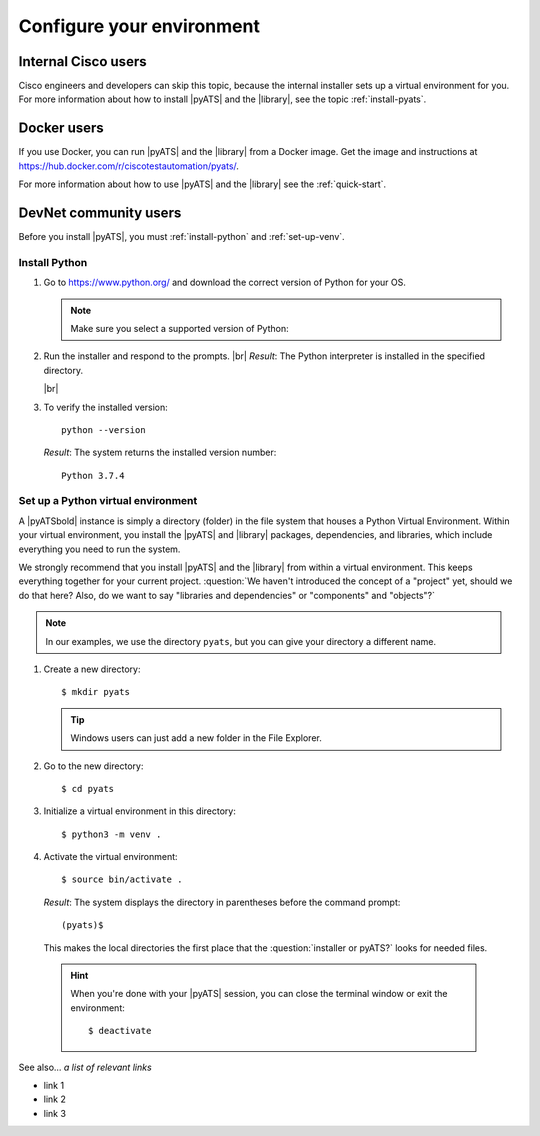 .. _configure-environment:

Configure your environment
=============================


Internal Cisco users
--------------------
Cisco engineers and developers can skip this topic, because the internal installer sets up a virtual environment for you. For more information about how to install |pyATS| and the |library|, see the topic :ref:`install-pyats`.

Docker users
-------------
If you use Docker, you can run |pyATS| and the |library| from a Docker image. Get the image and instructions at https://hub.docker.com/r/ciscotestautomation/pyats/.

For more information about how to use |pyATS| and the |library| see the :ref:`quick-start`.

DevNet community users
----------------------
Before you install |pyATS|, you must :ref:`install-python` and :ref:`set-up-venv`.

.. _install-python:

Install Python
^^^^^^^^^^^^^^^
#.  Go to https://www.python.org/ and download the correct version of Python for your OS.

    .. note:: Make sure you select a supported version of Python:
        
        .. include:: ../prereqs/supportedpythonversions.rst

#.  Run the installer and respond to the prompts. |br| *Result*: The Python interpreter is installed in the specified directory.

    |br|

#.  To verify the installed version::

        python --version

    *Result*: The system returns the installed version number::

        Python 3.7.4

.. _set-up-venv:

Set up a Python virtual environment
^^^^^^^^^^^^^^^^^^^^^^^^^^^^^^^^^^^^^^
A |pyATSbold| instance is simply a directory (folder) in the file system that houses a Python Virtual Environment. Within your virtual environment, you install the |pyATS| and |library| packages, dependencies, and libraries, which include everything you need to run the system.

We strongly recommend that you install |pyATS| and the |library| from within a virtual environment. This keeps everything together for your current project. :question:`We haven't introduced the concept of a "project" yet, should we do that here? Also, do we want to say "libraries and dependencies" or "components" and "objects"?`

.. note:: In our examples, we use the directory ``pyats``, but you can give your directory a different name.

#.  Create a new directory::

        $ mkdir pyats

    .. tip:: Windows users can just add a new folder in the File Explorer.

#.  Go to the new directory::

        $ cd pyats

#.  Initialize a virtual environment in this directory::

        $ python3 -m venv .

#.   Activate the virtual environment::

        $ source bin/activate .

    *Result*: The system displays the directory in parentheses before the command prompt::

        (pyats)$

    This makes the local directories the first place that the :question:`installer or pyATS?` looks for needed files.

    .. hint:: When you're done with your |pyATS| session, you can close the terminal window or exit the environment::

        $ deactivate


See also...
*a list of relevant links*

* link 1
* link 2
* link 3

